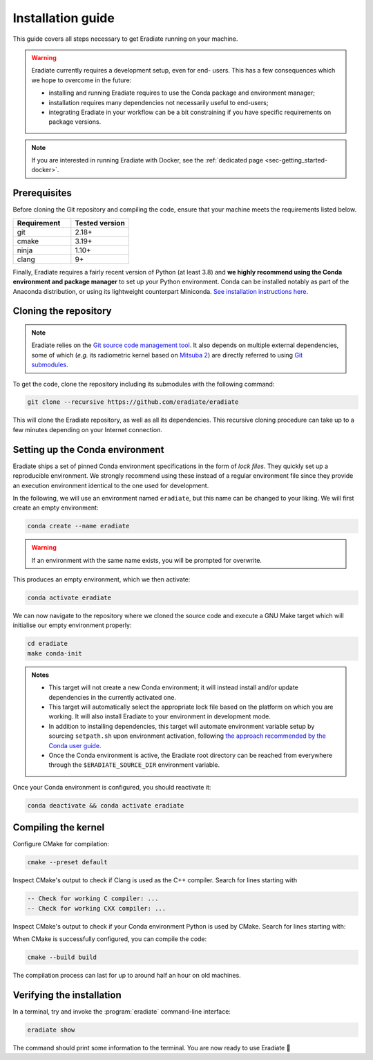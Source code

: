 .. _sec-getting_started-install:

Installation guide
==================

This guide covers all steps necessary to get Eradiate running on your machine.

.. warning:: Eradiate currently requires a development setup, even for end-
   users. This has a few consequences which we hope to overcome in the future:

   * installing and running Eradiate requires to use the Conda package and
     environment manager;
   * installation requires many dependencies not necessarily useful to
     end-users;
   * integrating Eradiate in your workflow can be a bit constraining if you have
     specific requirements on package versions.

.. note::
   If you are interested in running Eradiate with Docker, see the
   :ref:`dedicated page <sec-getting_started-docker>`.

Prerequisites
-------------

Before cloning the Git repository and compiling the code, ensure that your
machine meets the requirements listed below.

.. csv-table::
   :header: Requirement, Tested version
   :widths: 10, 10

   git,       2.18+
   cmake,     3.19+
   ninja,     1.10+
   clang,     9+

.. dropdown:: Tested configuration
   :color: light
   :icon: info

   .. tab-set::
      .. tab-item:: Linux
         :sync: linux

         Operating system: Ubuntu Linux 20.04.1.

         .. csv-table::
            :header: Requirement, Tested version
            :widths: 10, 10

            git,       2.25.1
            cmake,     3.22.1
            ninja,     1.10.0
            clang,     9.0.1-12
            libc++,    9
            libc++abi, 9

      .. tab-item:: macOS
         :sync: macos

         Operating system: macOS Monterey 12.0.1.

         .. csv-table::
            :header: Requirement, Tested version
            :widths: 10, 20
            :stub-columns: 1

            git,    2.32.0 (Apple Git-132)
            cmake,  3.22.1
            ninja,  1.10.2
            clang,  Apple clang version 13.0.0 (clang-1300.0.29.30)
            python, 3.8.12 (miniconda3)

.. tab-set::

   .. tab-item:: Linux
      :sync: linux

      All prerequisites except for conda can be installed through the usual
      Linux package managers. For example, using the APT package manager, which
      is used in most Debian-based distributions, like Ubuntu:

      .. code:: bash

         # Install build tools, compiler and libc++
         sudo apt install -y git cmake ninja-build clang-9 libc++-9-dev libc++abi-9-dev

         # Install libraries for image I/O
         sudo apt install -y libpng-dev zlib1g-dev libjpeg-dev

      If your Linux distribution does not include APT, please consult your
      package manager's repositories for the respective packages.

      If your CMake copy is not recent enough, there are `many ways <https://cliutils.gitlab.io/modern-cmake/chapters/intro/installing.html>`_
      to install an updated version, notably through pipx and Conda. Pick your
      favourite!

      .. note:: We currently recommend compiling the C++ code with Clang based on
         `upstream advice from the Mitsuba development team <https://eradiate-kernel.readthedocs.io/en/latest/src/getting_started/compiling.html#linux>`_.
         We also recommend using Clang 9 — not another version — because we also
         encountered issues building with other versions. We hope to improve
         compiler support in the future.

   .. tab-item:: macOS
      :sync: macos

      On macOS, you will need to install XCode, CMake, and
      `Ninja <https://ninja-build.org/>`_. XCode can be installed from the App
      Store. Make sure that your copy of the XCode is up-to-date. CMake and
      Ninja can be installed with the `Homebrew package manager <https://brew.sh/>`_:

      .. code:: bash

         brew install cmake ninja

      Additionally, running the Xcode command line tools once might be
      necessary:

      .. code:: bash

         xcode-select --install

Finally, Eradiate requires a fairly recent version of Python (at least 3.8)
and **we highly recommend using the Conda environment and package  manager** to
set up your Python environment. Conda can be installed notably as part of the
Anaconda distribution, or using its lightweight counterpart Miniconda.
`See installation instructions here <https://docs.conda.io/projects/conda/en/latest/user-guide/install/index.html>`_.

.. _sec-getting_started-install-cloning:

Cloning the repository
----------------------

.. note::

   Eradiate relies on the `Git source code management tool <https://git-scm.com/>`_.
   It also depends on multiple external dependencies, some of which (*e.g.* its
   radiometric kernel based on
   `Mitsuba 2 <https://github.com/mitsuba-renderer/mitsuba2>`_) are directly
   referred to using
   `Git submodules <https://git-scm.com/book/en/v2/Git-Tools-Submodules>`_.

To get the code, clone the repository including its submodules with the
following command:

.. code:: bash

   git clone --recursive https://github.com/eradiate/eradiate

This will clone the Eradiate repository, as well as all its dependencies. This
recursive cloning procedure can take up to a few minutes depending on your
Internet connection.

.. _sec-getting_started-install-setup_conda:

Setting up the Conda environment
--------------------------------

Eradiate ships a set of pinned Conda environment specifications in the form of
*lock files*. They quickly set up a reproducible environment. We strongly
recommend using these instead of a regular environment file since they provide
an execution environment identical to the one used for development.

In the following, we will use an environment named ``eradiate``, but this name
can be changed to your liking. We will first create an empty environment:

.. code:: bash

   conda create --name eradiate

.. warning::
   If an environment with the same name exists, you will be prompted for
   overwrite.

This produces an empty environment, which we then activate:

.. code:: bash

   conda activate eradiate

We can now navigate to the repository where we cloned the source code and
execute a GNU Make target which will initialise our empty environment properly:

.. code:: bash

   cd eradiate
   make conda-init

.. admonition:: Notes

   * This target will not create a new Conda environment; it will instead
     install and/or update dependencies in the currently activated one.
   * This target will automatically select the appropriate lock file based
     on the platform on which you are working. It will also install Eradiate to
     your environment in development mode.
   * In addition to installing dependencies, this target will automate
     environment variable setup by sourcing ``setpath.sh`` upon environment
     activation, following
     `the approach recommended by the Conda user guide <https://docs.conda.io/projects/conda/en/latest/user-guide/tasks/manage-environments.html#saving-environment-variables>`_.
   * Once the Conda environment is active, the Eradiate root directory can
     be reached from everywhere through the ``$ERADIATE_SOURCE_DIR`` environment
     variable.

Once your Conda environment is configured, you should reactivate it:

.. code:: bash

   conda deactivate && conda activate eradiate

.. _sec-getting_started-install-compiling:

Compiling the kernel
--------------------

Configure CMake for compilation:

.. code:: bash

   cmake --preset default

Inspect CMake's output to check if Clang is used as the C++ compiler. Search for
lines starting with

.. code::

   -- Check for working C compiler: ...
   -- Check for working CXX compiler: ...

.. dropdown:: If Clang is not used by CMake ...
   :color: light
   :icon: info

   If Clang is not used by CMake (this is very common on Linux systems), you
   have to explicitly define Clang as your C++ compiler. This can be achieved
   by modifying environment variables:

   .. tab-set::

      .. tab-item:: Linux
         :sync: linux

         .. code:: bash

            export CC=clang-9
            export CXX=clang++-9

      .. tab-item:: macOS
         :sync: macos

         .. code:: bash

            export CC=clang
            export CXX=clang++

   You might want to add these commands to your environment profile loading
   script. If you don't want to modify your environment variables, you can
   alternatively specify compilers during CMake configuration using CMake
   variables:

   .. tab-set::

      .. tab-item:: Linux
         :sync: linux

          .. code:: bash

             cmake --preset default -DCMAKE_C_COMPILER=clang-9 -DCMAKE_CXX_COMPILER=clang++-9

      .. tab-item:: macOS
         :sync: macos

          .. code:: bash

             cmake --preset default -DCMAKE_C_COMPILER=clang -DCMAKE_CXX_COMPILER=clang++

Inspect CMake's output to check if your Conda environment Python is used by
CMake. Search for lines starting with:

.. tab-set::

      .. tab-item:: Linux
         :sync: linux

         .. code::

            -- Found PythonInterp: /home/<username>/miniconda3/envs/eradiate/...
            -- Found PythonLibs: /home/<username>/miniconda3/envs/eradiate/...

      .. tab-item:: macOS
         :sync: macos

         .. code::

            -- Found PythonInterp: /Users/<username>/miniconda3/envs/eradiate/...
            -- Found PythonLibs: /Users/<username>/miniconda3/envs/eradiate/...

.. dropdown:: If the wrong Python binary is used by CMake ...
   :color: light
   :icon: info

   It probably means you have not activated your Conda environment:

   .. code:: bash

      conda activate eradiate

When CMake is successfully configured, you can compile the code:

.. code:: bash

   cmake --build build

The compilation process can last for up to around half an hour on old machines.

.. _sec-getting_started-install-verify_installation:

Verifying the installation
--------------------------

In a terminal, try and invoke the :program:`eradiate` command-line interface:

.. code:: bash

   eradiate show

The command should print some information to the terminal. You are now ready to
use Eradiate |smile|

.. |smile| unicode:: U+1F642

.. dropdown:: If you get a ``jit_cuda_compile()`` error ...
   :color: light
   :icon: info

   Eradiate does not use any CUDA variant of Mitsuba. You can therefore
   hide your graphics card by setting

   .. code:: bash

      export CUDA_VISIBLE_DEVICES=""
